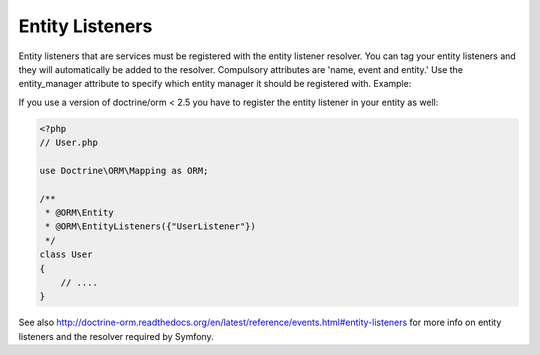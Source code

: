 Entity Listeners
================

Entity listeners that are services must be registered with the entity
listener resolver. You can tag your entity listeners and they will automatically
be added to the resolver. Compulsory attributes are 'name, event and entity.' Use the 
entity_manager attribute to specify which entity manager it should be registered with. Example:

.. configuration-block::

    .. code-block:: yaml

        services:
            user_listener:
                class: \UserListener
                tags:
                    - { name: doctrine.orm.entity_listener, event: preUpdate, entity: App\Entity\User }
                    - 
                        name: doctrine.orm.entity_listener
                        event: preUpdate
                        entity: App\Entity\User
                        entity_manager: custom

    .. code-block:: xml

        <?xml version="1.0" ?>

        <container xmlns="http://symfony.com/schema/dic/services"
            xmlns:xsi="http://www.w3.org/2001/XMLSchema-instance">

            <services>
                <service id="user_listener" class="UserListener">
                    <tag name="doctrine.orm.entity_listener" event="preUpdate" entity="App\Entity\User" />
                    <tag 
                        name="doctrine.orm.entity_listener"
                        event="preUpdate"
                        entity="App\Entity\User"
                        entity_manager="custom" 
                    />
                </service>
            </services>
        </container>

If you use a version of doctrine/orm < 2.5 you have to register the entity listener in your entity as well:

.. code-block:: php

    <?php
    // User.php

    use Doctrine\ORM\Mapping as ORM;

    /**
     * @ORM\Entity
     * @ORM\EntityListeners({"UserListener"})
     */
    class User
    {
        // ....
    }

See also 
http://doctrine-orm.readthedocs.org/en/latest/reference/events.html#entity-listeners
for more info on entity listeners and the resolver required by Symfony.

